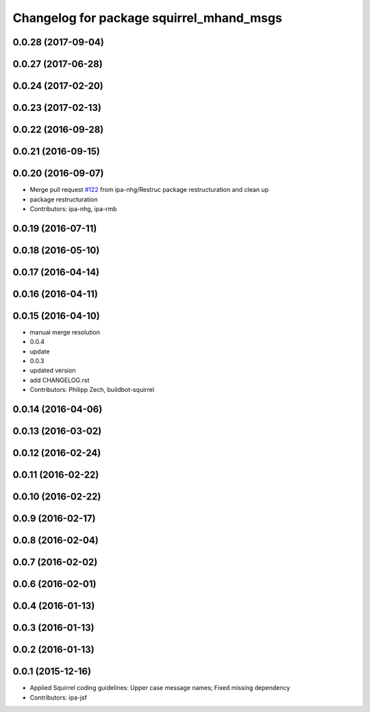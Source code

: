 ^^^^^^^^^^^^^^^^^^^^^^^^^^^^^^^^^^^^^^^^^
Changelog for package squirrel_mhand_msgs
^^^^^^^^^^^^^^^^^^^^^^^^^^^^^^^^^^^^^^^^^

0.0.28 (2017-09-04)
-------------------

0.0.27 (2017-06-28)
-------------------

0.0.24 (2017-02-20)
-------------------

0.0.23 (2017-02-13)
-------------------

0.0.22 (2016-09-28)
-------------------

0.0.21 (2016-09-15)
-------------------

0.0.20 (2016-09-07)
-------------------
* Merge pull request `#122 <https://github.com/squirrel-project/squirrel_common/issues/122>`_ from ipa-nhg/Restruc
  package restructuration and clean up
* package restructuration
* Contributors: ipa-nhg, ipa-rmb

0.0.19 (2016-07-11)
-------------------

0.0.18 (2016-05-10)
-------------------

0.0.17 (2016-04-14)
-------------------

0.0.16 (2016-04-11)
-------------------

0.0.15 (2016-04-10)
-------------------
* manual merge resolution
* 0.0.4
* update
* 0.0.3
* updated version
* add CHANGELOG.rst
* Contributors: Philipp Zech, buildbot-squirrel

0.0.14 (2016-04-06)
-------------------

0.0.13 (2016-03-02)
-------------------

0.0.12 (2016-02-24)
-------------------

0.0.11 (2016-02-22)
-------------------

0.0.10 (2016-02-22)
-------------------

0.0.9 (2016-02-17)
------------------

0.0.8 (2016-02-04)
------------------

0.0.7 (2016-02-02)
------------------

0.0.6 (2016-02-01)
------------------

0.0.4 (2016-01-13)
------------------

0.0.3 (2016-01-13)
------------------

0.0.2 (2016-01-13)
------------------

0.0.1 (2015-12-16)
------------------
* Applied Squirrel coding guidelines: Upper case message names; Fixed missing dependency
* Contributors: ipa-jsf
